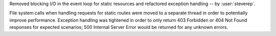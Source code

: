 Removed blocking I/O in the event loop for static resources and refactored
exception handling -- by :user:`steverep`.

File system calls when handling requests for static routes were moved to a
separate thread in order to potentially improve performance. Exception handling
was tightened in order to only return 403 Forbidden or 404 Not Found responses
for expected scenarios; 500 Internal Server Error would be returned for any
unknown errors.
